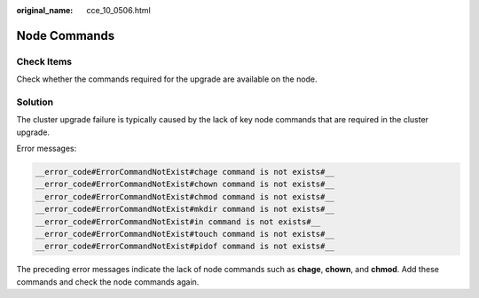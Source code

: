 :original_name: cce_10_0506.html

.. _cce_10_0506:

Node Commands
=============

Check Items
-----------

Check whether the commands required for the upgrade are available on the node.

Solution
--------

The cluster upgrade failure is typically caused by the lack of key node commands that are required in the cluster upgrade.

Error messages:

.. code-block::

   __error_code#ErrorCommandNotExist#chage command is not exists#__
   __error_code#ErrorCommandNotExist#chown command is not exists#__
   __error_code#ErrorCommandNotExist#chmod command is not exists#__
   __error_code#ErrorCommandNotExist#mkdir command is not exists#__
   __error_code#ErrorCommandNotExist#in command is not exists#__
   __error_code#ErrorCommandNotExist#touch command is not exists#__
   __error_code#ErrorCommandNotExist#pidof command is not exists#__

The preceding error messages indicate the lack of node commands such as **chage**, **chown**, and **chmod**. Add these commands and check the node commands again.
